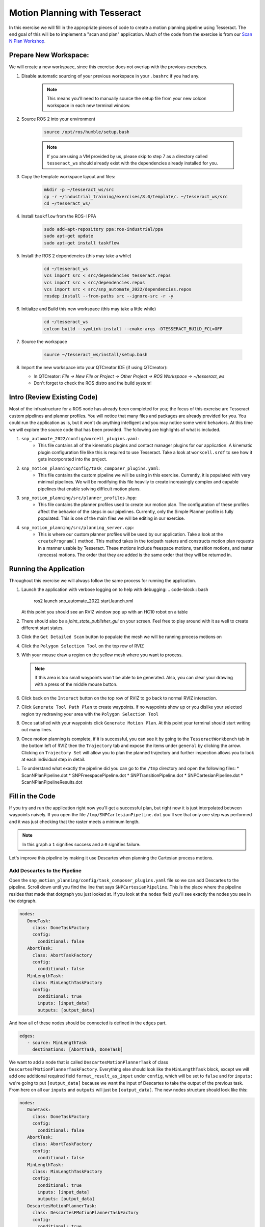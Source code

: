 Motion Planning with Tesseract
==============================
In this exercise we will fill in the appropriate pieces of code to create a motion planning pipeline using Tesseract. The end goal of this will be to implement a "scan and plan" application. Much of the code from the exercise is from our `Scan N Plan Workshop <https://github.com/ros-industrial-consortium/scan_n_plan_workshop>`_.

Prepare New Workspace:
----------------------
We will create a new workspace, since this exercise does not overlap with the previous exercises.

#. Disable automatic sourcing of your previous workspace in your ``.bashrc`` if you had any.

    .. Note:: This means you'll need to manually source the setup file from your new colcon workspace in each new terminal window.

#. Source ROS 2 into your environment

    .. code-block:: bash

		source /opt/ros/humble/setup.bash

    .. Note:: If you are using a VM provided by us, please skip to step 7 as a directory called ``tesseract_ws`` should already exist with the dependencies already installed for you.

#. Copy the template workspace layout and files:

	.. code-block:: bash

		mkdir -p ~/tesseract_ws/src
		cp -r ~/industrial_training/exercises/8.0/template/. ~/tesseract_ws/src
		cd ~/tesseract_ws/

#. Install ``taskflow`` from the ROS-I PPA

	.. code-block:: bash

		sudo add-apt-repository ppa:ros-industrial/ppa
		sudo apt-get update
		sudo apt-get install taskflow

#. Install the ROS 2 dependencies (this may take a while)

	.. code-block:: bash

		cd ~/tesseract_ws
		vcs import src < src/dependencies_tesseract.repos
		vcs import src < src/dependencies.repos
		vcs import src < src/snp_automate_2022/dependencies.repos
		rosdep install --from-paths src --ignore-src -r -y

#. Initialize and Build this new workspace (this may take a little while)

    	.. code-block:: bash

		cd ~/tesseract_ws
		colcon build --symlink-install --cmake-args -DTESSERACT_BUILD_FCL=OFF

#. Source the workspace

    	.. code-block:: bash

    		source ~/tesseract_ws/install/setup.bash

#. Import the new workspace into your QTCreator IDE (if using QTCreator):

   * In QTCreator: `File -> New File or Project -> Other Project -> ROS Workspace -> ~/tesseract_ws`
   * Don't forget to check the ROS distro and the build system!

Intro (Review Existing Code)
----------------------------
Most of the infrastructure for a ROS node has already been completed for you; the focus of this exercise are Tesseract custom pipelines and planner profiles. You will notice that many files and packages are already provided for you. You could run the application as is, but it won't do anything intelligent and you may notice some weird behaviors. At this time we will explore the source code that has been provided. The following are highlights of what is included.

#. ``snp_automate_2022/config/worcell_plugins.yaml``:
	* This file contains all of the kinematic plugins and contact manager plugins for our application. A kinematic plugin configuration file like this is required to use Tesseract. Take a look at ``workcell.srdf`` to see how it gets incorporated into the project.

#. ``snp_motion_planning/config/task_composer_plugins.yaml``:
	* This file contains the custom pipeline we will be using in this exercise. Currently, it is populated with very minimal pipelines. We will be modifying this file heavily to create increasingly complex and capable pipelines that enable solving difficult motion plans.

#. ``snp_motion_planning/src/planner_profiles.hpp``:
	* This file contains the planner profiles used to create our motion plan. The configuration of these profiles affect the behavior of the steps in our pipelines. Currently, only the Simple Planner profile is fully populated. This is one of the main files we will be editing in our exercise.

#. ``snp_motion_planning/src/planning_server.cpp``:
	* This is where our custom planner profiles will be used by our application. Take a look at the ``createProgram()`` method. This method takes in the toolpath rasters and constructs motion plan requests in a manner usable by Tesseract. These motions include freespace motions, transition motions, and raster (process) motions. The order that they are added is the same order that they will be returned in.

Running the Application
-----------------------
Throughout this exercise we will always follow the same process for running the application.

#. Launch the application with verbose logging on to help with debugging:
   .. code-block:: bash

         ros2 launch snp_automate_2022 start.launch.xml

   At this point you should see an RVIZ window pop up with an HC10 robot on a table

#. There should also be a `joint_state_publisher_gui` on your screen. Feel free to play around with it as well to create different start states.

#. Click the ``Get Detailed Scan`` button to populate the mesh we will be running process motions on

#. Click the ``Polygon Selection Tool`` on the top row of RVIZ

#. With your mouse draw a region on the yellow mesh where you want to process. 
   
   .. Note:: If this area is too small waypoints won't be able to be generated. Also, you can clear your drawing with a press of the middle mouse button.

#. Click back on the ``Interact``  button on the top row of RVIZ to go back to normal RVIZ interaction.

#. Click ``Generate Tool Path Plan`` to create waypoints. If no waypoints show up or you dislike your selected region try redrawing your area with the ``Polygon Selection Tool``

#. Once satisfied with your waypoints click ``Generate Motion Plan``. At this point your terminal should start writing out many lines.

#. Once motion planning is complete, if it is successful, you can see it by going to the ``TesseractWorkbench`` tab in the bottom left of RVIZ then the ``Trajectory`` tab and expose the items under ``general`` by clicking the arrow. Clicking on ``Trajectory Set`` will allow you to plan the planned trajectory and further inspection allows you to look at each individual step in detail.

.. image:: images/TesseractTrajectoryViewer.png
   :width: 800
   :align: center

#. To understand what exactly the pipeline did you can go to the ``/tmp`` directory and open the following files:
   * ScanNPlanPipeline.dot
   * SNPFreespacePipeline.dot
   * SNPTransitionPipeline.dot
   * SNPCartesianPipeline.dot
   * ScanNPlanPipelineResults.dot

Fill in the Code
----------------
If you try and run the application right now you'll get a successful plan, but right now it is just interpolated between waypoints naively. If you open the file ``/tmp/SNPCartesianPipeline.dot`` you'll see that only one step was performed and it was just checking that the raster meets a minimum length. 

.. image:: images/StartingCartesianPipeline.png
   :width: 800
   :align: center

.. Note:: In this graph a ``1`` signifies success and a ``0`` signifies failure.

Let's improve this pipeline by making it use Descartes when planning the Cartesian process motions.

Add Descartes to the Pipeline
^^^^^^^^^^^^^^^^^^^^^^^^^^^^^

Open the ``snp_motion_planning/config/task_composer_plugins.yaml`` file so we can add Descartes to the pipeline. Scroll down until you find the line that says ``SNPCartesianPipeline``. This is the place where the pipeline resides that made that dotgraph you just looked at. If you look at the ``nodes`` field you'll see exactly the nodes you see in the dotgraph.

.. code-block:: yaml

      nodes:
         DoneTask:
           class: DoneTaskFactory
           config:
             conditional: false
         AbortTask:
           class: AbortTaskFactory
           config:
             conditional: false
         MinLengthTask:
           class: MinLengthTaskFactory
           config:
             conditional: true
             inputs: [input_data]
             outputs: [output_data]

And how all of these nodes should be connected is defined in the ``edges`` part.

.. code-block:: yaml

      edges:
         - source: MinLengthTask
           destinations: [AbortTask, DoneTask]

We want to add a node that is called ``DescartesMotionPlannerTask`` of class ``DescartesFMotionPlannerTaskFactory``. Everything else should look like the ``MinLengthTask`` block, except we will add one additional required field ``format_result_as_input`` under ``config``, which will be set to ``false`` and for  ``inputs:`` we're going to put ``[output_data]`` because we want the input of Descartes to take the output of the previous task. From here on all our ``inputs`` and ``outputs`` will just be ``[output_data]``. The new nodes structure should look like this:

.. code-block:: yaml

      nodes:
         DoneTask:
           class: DoneTaskFactory
           config:
             conditional: false
         AbortTask:
           class: AbortTaskFactory
           config:
             conditional: false
         MinLengthTask:
           class: MinLengthTaskFactory
           config:
             conditional: true
             inputs: [input_data]
             outputs: [output_data]
         DescartesMotionPlannerTask:
           class: DescartesFMotionPlannerTaskFactory
           config:
             conditional: true
             inputs: [output_data]
             outputs: [output_data]
             format_result_as_input: false

Once you've updated the nodes you need to update the edges. to account for this new task. The edges should look like this:

.. code-block:: yaml

      edges:
         - source: MinLengthTask
           destinations: [AbortTask, DescartesMotionPlannerTask]
         - source: DescartesMotionPlannerTask
           destinations: [AbortTask, DoneTask]

.. Note:: In YAML files whitespace matters, so be very careful when adding to this document as it is easy to make mistakes if tabs don't perfectly align.

Now save this file and trying runnining a motion plan again! 

.. Note:: If you built with ``--symlink-install`` you don't need to rebuild, but if not you need to rebuild your workspace every time you make a change to this file

You should notice a difference in the planned motion with slightly more consistent joint motions with a given raster and if you look at ``/tmp/SNPCartesianPipeline.dot`` you should see this:

.. image:: images/AddDescartesCartesianPipeline.png
   :width: 800
   :align: center

Now the process motions look better, but the freespaces and transitions are still just doing joint interpolation. Let's fix that by incorporating OMPL.

Add OMPL to the Pipeline
^^^^^^^^^^^^^^^^^^^^^^^^

Just like we added Descartes to ``SNPCartesianPipeline`` we will add OMPL to ``SNPFreespacePipeline`` and ``SNPTransitionPipeline``. We're going to call this task ``OMPLMotionPlannerTask`` and it will be of class ``OMPLMotionPlannerTaskFactory``.

.. Note:: You can name the tasks whatever you want we just chose ``OMPLMotionPlannerTask`` because it is clear. Make sure your task name matches what you put in ``edges``. However, the class name must strictly match the generated plugins.

By following the same process as Descartes go ahead and try to add OMPL to your Freespace and Transition pipelines.

.. raw:: html

   <details>
   <summary>Add OMPL to Pipelines Solution Spoiler</summary>
   <code>
   <pre>
   SNPFreespacePipeline:
     class: GraphTaskFactory
     config:
       inputs: [input_data]
       outputs: [output_data]
       nodes:
         DoneTask:
           class: DoneTaskFactory
           config:
             conditional: false
         AbortTask:
           class: AbortTaskFactory
           config:
             conditional: false
         MinLengthTask:
           class: MinLengthTaskFactory
           config:
             conditional: true
             inputs: [input_data]
             outputs: [output_data]
         OMPLMotionPlannerTask:
           class: OMPLMotionPlannerTaskFactory
           config:
             conditional: true
             inputs: [output_data]
             outputs: [output_data]
             format_result_as_input: false
       edges:
         - source: MinLengthTask
           destinations: [AbortTask, OMPLMotionPlannerTask]
         - source: OMPLMotionPlannerTask
           destinations: [AbortTask, DoneTask]
       terminals: [AbortTask, DoneTask]
   </pre>
   </code>
   </details>

.. Note:: If you're having problems successfully running try and look at ``/tmp/ScanNPlanPipelineResults.dot`` for help in debugging what's going wrong. You might find that your from_start or to_end motions are failing. This is a common issue people run into because they don't realize the start state of the robot is actually in collision. You can move the robot out of collision with the ``joint_state_publisher_gui`` widget that should be floating around your screen somewhere.

Now your motion planner is using both Descartes and OMPL to intelligently plan motions!

Feel free to try to move the start position around and see if you can give it slightly more complicated motions to force OMPL to move in a way other than just a joint interpolation.

Add Time Parameterization and Collision Checking to the Pipelines
^^^^^^^^^^^^^^^^^^^^^^^^^^^^^^^^^^^^^^^^^^^^^^^^^^^^^^^^^^^^^^^^^

You might have started to notice that all the motions you're trying to preview seem to move really slow. This is because we haven't done any time parameterization. By default Tesseract just assigns 1 second jumps in time between adjacent states, meaning a trajectory with 60 states is going to take a full minute to execute. Let's resolve this by adding a time parameterization to each of the 3 pipelines we've been modifying.

After Descartes in the Cartesian pipeline and after OMPL in the Transition and Freespace pipelines add a task called ``IterativeSplineParameterizationTask`` of class ``IterativeSplineParameterizationTaskFactory``. This task does not take the field ``format_results_as_input``.

.. raw:: html

   <details>
   <summary>Add Time Parameterization to Pipelines Solution Spoiler</summary>
   <code>
   <pre>
   SNPCartesianPipeline:
     class: GraphTaskFactory
     config:
       inputs: [input_data]
       outputs: [output_data]
       nodes:
         DoneTask:
           class: DoneTaskFactory
           config:
             conditional: false
         AbortTask:
           class: AbortTaskFactory
           config:
             conditional: false
         MinLengthTask:
           class: MinLengthTaskFactory
           config:
             conditional: true
             inputs: [input_data]
             outputs: [output_data]
             format_result_as_input: false
         DescartesMotionPlannerTask:
           class: DescartesFMotionPlannerTaskFactory
           config:
             conditional: true
             inputs: [output_data]
             outputs: [output_data]
             format_result_as_input: false
         IterativeSplineParameterizationTask:
           class: IterativeSplineParameterizationTaskFactory
           config:
             conditional: true
             inputs: [output_data]
             outputs: [output_data]
       edges:
         - source: MinLengthTask
           destinations: [AbortTask, DescartesMotionPlannerTask]
         - source: DescartesMotionPlannerTask
           destinations: [AbortTask, IterativeSplineParameterizationTask]
         - source: IterativeSplineParameterizationTask
           destinations: [AbortTask, DoneTask]
       terminals: [AbortTask, DoneTask]
   </pre>
   </code>
   </details>

Once you've properly done this you should have much smoother and more timely trajectories planning.

Now you have trajectories being produced that `SHOULD` always be collision free, but sometimes things slip through. Let's add a contact checker to make sure each of our pipelines are outputting safe trajectories. Add a ``DiscreteContactCheckTask`` of class ``DiscreteContactCheckTaskFactory`` just before the ``IterativeSplineParameterizationTask`` in each of the 3 pipelines we've been modifying. (Again this is without the ``fromat_result_as_input`` field)

.. raw:: html

   <details>
   <summary>Add Contact Checking to Pipelines Solution Spoiler</summary>
   <code>
   <pre>
   SNPCartesianPipeline:
     class: GraphTaskFactory
     config:
       inputs: [input_data]
       outputs: [output_data]
       nodes:
         DoneTask:
           class: DoneTaskFactory
           config:
             conditional: false
         AbortTask:
           class: AbortTaskFactory
           config:
             conditional: false
         MinLengthTask:
           class: MinLengthTaskFactory
           config:
             conditional: true
             inputs: [input_data]
             outputs: [output_data]
             format_result_as_input: false
         DescartesMotionPlannerTask:
           class: DescartesFMotionPlannerTaskFactory
           config:
             conditional: true
             inputs: [output_data]
             outputs: [output_data]
             format_result_as_input: false
         DiscreteContactCheckTask:
           class: DiscreteContactCheckTaskFactory
           config:
             conditional: true
             inputs: [output_data]
             outputs: [output_data]
         IterativeSplineParameterizationTask:
           class: IterativeSplineParameterizationTaskFactory
           config:
             conditional: true
             inputs: [output_data]
             outputs: [output_data]
       edges:
         - source: MinLengthTask
           destinations: [AbortTask, DescartesMotionPlannerTask]
         - source: DescartesMotionPlannerTask
           destinations: [AbortTask, DiscreteContactCheckTask]
         - source: DiscreteContactCheckTask
           destinations: [AbortTask, IterativeSplineParameterizationTask]
         - source: IterativeSplineParameterizationTask
           destinations: [AbortTask, DoneTask]
       terminals: [AbortTask, DoneTask]
   </pre>
   </code>
   </details>

Congratulations! You now have a fully functional planning pipeline that can solve a wide range of planning applications. Continue on in this exercise to make this planning pipeline more robust.

Running Descartes Globally
^^^^^^^^^^^^^^^^^^^^^^^^^^

You might have noticed that often your robot seems to be doing odd jumps between rasters that seem unnecessary to you. You're right, these are unnecessary, but as of now your pipeline is dictacting that Descartes is used to find the optimal path on each raster by itself, it doesn't take all the waypoints into consideration. To address this we're going to modify the fourth and final pipeline that we've yet to touch, ``SNPPipeline``. This pipeline is the toplevel pipeline that can see every waypoint throughout our process.

As of right now our ``SNPPipeline`` looks like this:

.. image:: images/HighlightedRasterMotionTask.png
   :width: 800
   :align: center

The highlighted node is where all the Cartesian, transition and freespace plans occur. More detail of this graph can be found in the ``/tmp/ScanNPlanPipelineResults.dot``, an example of which is shown here:

.. image:: images/TaskComposerGraph.png
   :width: 800
   :align: center

By adding a Descartes step before the ``RasterMotionTask`` we can actually generate joint states before any of the other pipelines are run. Then when we get to the Cartesian pipelines it will already have joint solutions, so actually we'll be able to remove the Descartes steps from there.

The new ``SNPPipeline`` with Descartes added should now look like this:

.. code-block:: yaml

      SNPPipeline:
        class: GraphTaskFactory
        config:
          inputs: [input_data]
          outputs: [output_data]
          nodes:
            DoneTask:
              class: DoneTaskFactory
              config:
                conditional: false
            AbortTask:
              class: AbortTaskFactory
              config:
                conditional: false
            SimpleMotionPlannerTask:
              class: SimpleMotionPlannerTaskFactory
              config:
                conditional: true
                inputs: [input_data]
                outputs: [output_data]
                format_result_as_input: true
            DescartesMotionPlannerTask:
              class: DescartesFMotionPlannerTaskFactory
              config:
                conditional: true
                inputs: [output_data]
                outputs: [output_data]
                format_result_as_input: false
            RasterMotionTask:
              class: RasterMotionTaskFactory
              config:
                conditional: true
                inputs: [output_data]
                outputs: [output_data]
                freespace:
                  task: SNPFreespacePipeline
                  config:
                    input_remapping:
                      input_data: output_data
                    output_remapping:
                      output_data: output_data
                    input_indexing: [output_data]
                    output_indexing: [output_data]
                raster:
                  task: SNPCartesianPipeline
                  config:
                    input_remapping:
                      input_data: output_data
                    output_remapping:
                      output_data: output_data
                    input_indexing: [output_data]
                    output_indexing: [output_data]
                transition:
                  task: SNPTransitionPipeline
                  config:
                    input_remapping:
                      input_data: output_data
                    output_remapping:
                      output_data: output_data
                    input_indexing: [output_data]
                    output_indexing: [output_data]
          edges:
            - source: SimpleMotionPlannerTask
              destinations: [AbortTask, DescartesMotionPlannerTask]
            - source: DescartesMotionPlannerTask
              destinations: [AbortTask, RasterMotionTask]
            - source: RasterMotionTask
              destinations: [AbortTask, DoneTask]
          terminals: [AbortTask, DoneTask]

Go ahead and try and remove the Descartes task from the Cartesian pipeline on your own. Otherwise you can reveal the spoiler of what it will look like

.. raw:: html

   <details>
   <summary>Remove Descartes from Cartesian Pipeline Solution Spoiler</summary>
   <code>
   <pre>
   SNPCartesianPipeline:
     class: GraphTaskFactory
     config:
       inputs: [input_data]
       outputs: [output_data]
       nodes:
         DoneTask:
           class: DoneTaskFactory
           config:
             conditional: false
         AbortTask:
           class: AbortTaskFactory
           config:
             conditional: false
         MinLengthTask:
           class: MinLengthTaskFactory
           config:
             conditional: true
             inputs: [input_data]
             outputs: [output_data]
             format_result_as_input: false
         DiscreteContactCheckTask:
           class: DiscreteContactCheckTaskFactory
           config:
             conditional: true
             inputs: [output_data]
             outputs: [output_data]
         IterativeSplineParameterizationTask:
           class: IterativeSplineParameterizationTaskFactory
           config:
             conditional: true
             inputs: [output_data]
             outputs: [output_data]
       edges:
         - source: MinLengthTask
           destinations: [AbortTask, DiscreteContactCheckTask]
         - source: DiscreteContactCheckTask
           destinations: [AbortTask, IterativeSplineParameterizationTask]
         - source: IterativeSplineParameterizationTask
           destinations: [AbortTask, DoneTask]
       terminals: [AbortTask, DoneTask]
   </pre>
   </code>
   </details>

Running the application with this latest pipeline should result in the best trajectory you've seen up to this point. There should be much less motion between rasters as they have been globally optimized together.

Modifying the Descartes Profile
^^^^^^^^^^^^^^^^^^^^^^^^^^^^^^^

Up to this point we've only modified the pipeline by modifying a single yaml file. That will change in this step as we start to get into the weeds to the parameters of all these planners.

Open up the file ``snp_motion_planning/src/planner_profiles.hpp``. You'll see several sections where we are going to put code. Right now focus on the section that looks like:

.. code-block:: c++

      /* =======================
       * Fill Code: DESCARTES 
       * =======================*/

It's here that we're going to implement a custom profile for the Descartes step in our planner.

One capability of Descartes is the ability to sample waypoints. For our application we are using a circular tool where orientation around the tool-z does not matter. This means we are only constrained on 5 degrees of freedom and can freely rotate around the z-axis. Replace this fill code comment with the following code:

 .. code-block:: c++

      profile->num_threads = static_cast<int>(std::thread::hardware_concurrency());

      profile->target_pose_sampler =
          std::bind(tesseract_planning::sampleToolZAxis, std::placeholders::_1, 30.0 * M_PI / 180.0);

This does 2 things:

 #. Allows more use of your computers capabilities by running with multiple threads (here it is set to the number of available threads on your system)

 #. Samples each waypoint at 30 degree increments around the z-axis. This will alllow for more optimal trajectories while still reaching all the waypoints.

Rebuild your workspace and relaunch your application to test this out. You should notice a slightly smoother trajectory. Feel free to play with the sampling step size, the smaller the step size the more samples which leads to longer planning times, but potentially better solutions.

   .. Note:: Unlike the yaml file, every time you modify this ``.hpp`` file you will have to rebuild and relaunch your application.

Modifying the OMPL Profile
^^^^^^^^^^^^^^^^^^^^^^^^^^

Just like we improved Descartes we can improve OMPL through a custom profile. Copy and past the following code into your OMPL fill code section:

 .. code-block:: c++

   // Give OMPL 15 seconds to plan
   profile->planning_time = 15.0;

   // Clear existing planners
   profile->planners.clear();

   // Add an RRTConnect planner with a small step size for small motions
   auto rrt_connect_small = std::make_shared<tesseract_planning::RRTConnectConfigurator>();
   rrt_connect_small->range = 0.05;
   profile->planners.push_back(rrt_connect_small);

   // Add an RRTConnect planner with a large step size for large motions
   auto rrt_connect_large = std::make_shared<tesseract_planning::RRTConnectConfigurator>();
   rrt_connect_large->range = 0.25;
   profile->planners.push_back(rrt_connect_large);

The comments here do a pretty good job of explaining what is happening. We are modifying the allowed planning time and then replacing the default planners (RRT) with 2 RRTConnect planners that each run in their own thread trying to find a solution. With RRTConnect you might notice your freespace and transition motions look much smoother, this is from RRTConnect's algorithm planning from the start and goal simultaneously. 

Feel free to explore other OMPL planners available in Tesseract which can be found in ``tesseract_motion_planners/include/tesseract_motion_planners/ompl/ompl_planner_configurator.h``.

Adding TrajOpt
^^^^^^^^^^^^^^

First we're going to go back to the yaml file where we'll add a TrajOpt task to the Cartesian, freespace and transition pipeline. The task should be called ``TrajOptMotionPlannerTask`` and of class ``TrajOptMotionPlannerTaskFactory`` (with ``format_result_as_input: false``) In the Cartesian pipeline this should go right after ``MinLengthTask`` and for the freespace and transition pipelines immediately following ``OMPLMotionPlannerTask``.

.. raw:: html

   <details>
   <summary>TrajOpt Added to Cartesian Pipeline Solution Spoiler</summary>
   <code>
   <pre>
   SNPCartesianPipeline:
     class: GraphTaskFactory
     config:
       inputs: [input_data]
       outputs: [output_data]
       nodes:
         DoneTask:
           class: DoneTaskFactory
           config:
             conditional: false
         AbortTask:
           class: AbortTaskFactory
           config:
             conditional: false
         MinLengthTask:
           class: MinLengthTaskFactory
           config:
             conditional: true
             inputs: [input_data]
             outputs: [output_data]
             format_result_as_input: false
         TrajOptMotionPlannerTask:
           class: TrajOptMotionPlannerTaskFactory
           config:
             conditional: true
             inputs: [output_data]
             outputs: [output_data]
             format_result_as_input: false
         DiscreteContactCheckTask:
           class: DiscreteContactCheckTaskFactory
           config:
             conditional: true
             inputs: [output_data]
             outputs: [output_data]
         IterativeSplineParameterizationTask:
           class: IterativeSplineParameterizationTaskFactory
           config:
             conditional: true
             inputs: [output_data]
             outputs: [output_data]
       edges:
         - source: MinLengthTask
           destinations: [AbortTask, TrajOptMotionPlannerTask]
         - source: TrajOptMotionPlannerTask
           destinations: [AbortTask, DiscreteContactCheckTask]
         - source: DiscreteContactCheckTask
           destinations: [AbortTask, IterativeSplineParameterizationTask]
         - source: IterativeSplineParameterizationTask
           destinations: [AbortTask, DoneTask]
       terminals: [AbortTask, DoneTask]
   </pre>
   </code>
   </details>

.. raw:: html

   <details>
   <summary>TrajOpt Added to Freespace/Transition Pipeline Solution Spoiler</summary>
   <code>
   <pre>
   SNPFreespacePipeline:
     class: GraphTaskFactory
     config:
       inputs: [input_data]
       outputs: [output_data]
       nodes:
         DoneTask:
           class: DoneTaskFactory
           config:
             conditional: false
         AbortTask:
           class: AbortTaskFactory
           config:
             conditional: false
         MinLengthTask:
           class: MinLengthTaskFactory
           config:
             conditional: true
             inputs: [input_data]
             outputs: [output_data]
         OMPLMotionPlannerTask:
           class: OMPLMotionPlannerTaskFactory
           config:
             conditional: true
             inputs: [output_data]
             outputs: [output_data]
             format_result_as_input: false
         TrajOptMotionPlannerTask:
           class: TrajOptMotionPlannerTaskFactory
           config:
             conditional: true
             inputs: [output_data]
             outputs: [output_data]
             format_result_as_input: false
         DiscreteContactCheckTask:
           class: DiscreteContactCheckTaskFactory
           config:
             conditional: true
             inputs: [output_data]
             outputs: [output_data]
         IterativeSplineParameterizationTask:
           class: IterativeSplineParameterizationTaskFactory
           config:
             conditional: true
             inputs: [output_data]
             outputs: [output_data]
       edges:
         - source: MinLengthTask
           destinations: [AbortTask, OMPLMotionPlannerTask]
         - source: OMPLMotionPlannerTask
           destinations: [AbortTask, TrajOptMotionPlannerTask]
         - source: TrajOptMotionPlannerTask
           destinations: [AbortTask, DiscreteContactCheckTask]
         - source: DiscreteContactCheckTask
           destinations: [AbortTask, IterativeSplineParameterizationTask]
         - source: IterativeSplineParameterizationTask
           destinations: [AbortTask, DoneTask]
       terminals: [AbortTask, DoneTask]
   </pre>
   </code>
   </details>

On top of adding this to the pipelines we are going to set up a profile for TrajOpt. TrajOpt is unique in that it has multiple profiles to set it up. Today we will be going over 2 of the 3. The ``TrajOptPlanProfile`` deals with waypoint level optimization and the ``TrajOptCompositeProfile`` deals with trajectory level optimization.

Replace

.. code-block:: c++

      /* =======================
       * Fill Code: TRAJOPT PLAN
       * =======================*/

with the following:

.. code-block:: c++

   profile->cartesian_coeff = Eigen::VectorXd::Constant(6, 1, 5.0);
   profile->cartesian_coeff(5) = 0.0;

This tells TrajOpt that Cartesian waypoints all must be followed with a cost of 5.0 in all dimensions except for rotation about Z, which we set to 0.0. This is critical because in our application we can freely rotate around Z and we previously configured Descartes to do just this. If we enforced a cost on rotation about Z then TrajOpt could potentially undermine the results from Descartes.

Next replace the TrajOpt composite section with:

.. code-block:: c++

   profile->smooth_velocities = true;
   profile->velocity_coeff = Eigen::VectorXd::Constant(6, 1, 10.0);
   profile->acceleration_coeff = Eigen::VectorXd::Constant(6, 1, 25.0);
   profile->jerk_coeff = Eigen::VectorXd::Constant(6, 1, 50.0);

   profile->collision_cost_config.enabled = true;
   profile->collision_cost_config.type = trajopt::CollisionEvaluatorType::DISCRETE_CONTINUOUS;
   profile->collision_cost_config.safety_margin = 0.010;
   profile->collision_cost_config.safety_margin_buffer = 0.010;
   profile->collision_cost_config.coeff = 10.0;

   profile->collision_constraint_config.enabled = false;

This will enforce smoothing of the motion and set the collision avoidance parameters.

Now rebuild and run your application. You should see very smooth motions throughout the whole process. 

Congratulations! You have made a robust planner ready for all sorts of environments.

Bonus Material
--------------

Continue on if you want to further improve your planning pipelines

Add Custom Tasks to Your Pipelines
^^^^^^^^^^^^^^^^^^^^^^^^^^^^^^^^^^

In this repo we've also created our own custom tasks which can be found in the ``snp_motion_planning/src/plugins/tasks`` directory. These classes are called ``ConstantTCPSpeedTimeParameterizationTaskFactory`` and ``KinematicLimitsCheckTaskFactory``. 

We often want to have a constant TCP speed when performing processes on the surface. In our application with is usually during Cartesian and transition motions. Try replacing ``IterativeSplineParameterizationTask`` with a task using the class ``ConstantTCPSpeedTimeParameterizationTaskFactory`` in the Cartesian and transition pipeline.

Also, it's always good to make sure you're staying inside all your kinematic limits. Try adding a task using the class ``KinematicLimitsCheckTaskFactory`` to the end of each of the Cartesian, transition, and freespace pipelines.

.. raw:: html

   <details>
   <summary>Example Cartesian Pipeline Solution Spoiler</summary>
   <code>
   <pre>
   SNPCartesianPipeline:
     class: GraphTaskFactory
     config:
       inputs: [input_data]
       outputs: [output_data]
       nodes:
         DoneTask:
           class: DoneTaskFactory
           config:
             conditional: false
         AbortTask:
           class: AbortTaskFactory
           config:
             conditional: false
         MinLengthTask:
           class: MinLengthTaskFactory
           config:
             conditional: true
             inputs: [input_data]
             outputs: [output_data]
             format_result_as_input: false
         TrajOptMotionPlannerTask:
           class: TrajOptMotionPlannerTaskFactory
           config:
             conditional: true
             inputs: [output_data]
             outputs: [output_data]
             format_result_as_input: false
         DiscreteContactCheckTask:
           class: DiscreteContactCheckTaskFactory
           config:
             conditional: true
             inputs: [output_data]
             outputs: [output_data]
         ConstantTCPSpeedTimeParameterizationTask:
           class: ConstantTCPSpeedTimeParameterizationTaskFactory
           config:
             conditional: true
             inputs: [output_data]
             outputs: [output_data]
         KinematicLimitsCheckTask:
           class: KinematicLimitsCheckTaskFactory
           config:
             conditional: true
             inputs: [output_data]
             outputs: [output_data]
       edges:
         - source: MinLengthTask
           destinations: [AbortTask, TrajOptMotionPlannerTask]
         - source: TrajOptMotionPlannerTask
           destinations: [AbortTask, DiscreteContactCheckTask]
         - source: DiscreteContactCheckTask
           destinations: [AbortTask, ConstantTCPSpeedTimeParameterizationTask]
         - source: ConstantTCPSpeedTimeParameterizationTask
           destinations: [AbortTask, KinematicLimitsCheckTask]
         - source: KinematicLimitsCheckTask
           destinations: [AbortTask, DoneTask]
       terminals: [AbortTask, DoneTask]
   </pre>
   </code>
   </details>

When running your application with these changes you should notice nice smooth motions and constant speeds on the surface.

CHALLENGE
^^^^^^^^^

Try and recreate the transition pipeline seen here:


.. image:: images/ChallengePipeline.png
   :width: 800
   :align: center

This pipeline will first try and do a TrajOpt solve for transitions because most of the time OMPL is going to be overkill for these small motions. 

You'll have to figure this one out on your own as there is no solution posted for it.

.. Hint:: Tasks names have to be unique, but are arbitrary.

Want to do More?
----------------
* Try modifying parameters in the ``snp_tpp_app`` widget to see how different settings effect the generated toolpath and your resulting motion plans.
* Try to make your own custom pipeline not mentioned here.
